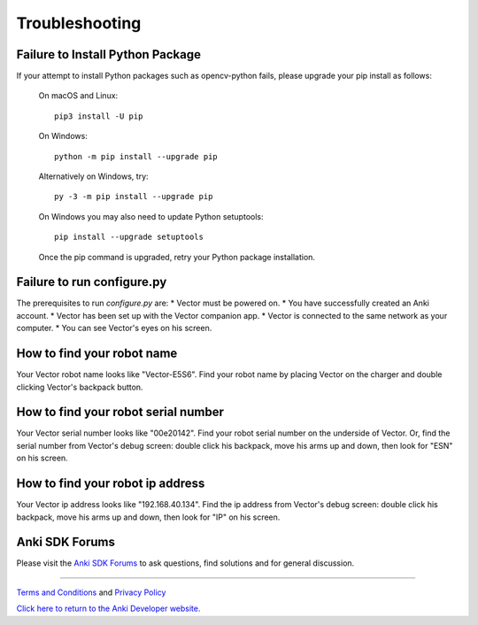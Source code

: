 .. _troubleshooting:

###############
Troubleshooting
###############


^^^^^^^^^^^^^^^^^^^^^^^^^^^^^^^^^
Failure to Install Python Package
^^^^^^^^^^^^^^^^^^^^^^^^^^^^^^^^^

If your attempt to install Python packages such as opencv-python fails, please upgrade your pip install as follows:

    On macOS and Linux::

        pip3 install -U pip

    On Windows::

        python -m pip install --upgrade pip

    Alternatively on Windows, try::

        py -3 -m pip install --upgrade pip

    On Windows you may also need to update Python setuptools::

        pip install --upgrade setuptools

    Once the pip command is upgraded, retry your Python package installation.


^^^^^^^^^^^^^^^^^^^^^^^^^^^
Failure to run configure.py
^^^^^^^^^^^^^^^^^^^^^^^^^^^

The prerequisites to run `configure.py` are:
* Vector must be powered on.
* You have successfully created an Anki account.
* Vector has been set up with the Vector companion app.
* Vector is connected to the same network as your computer.
* You can see Vector's eyes on his screen.


^^^^^^^^^^^^^^^^^^^^^^^^^^^
How to find your robot name
^^^^^^^^^^^^^^^^^^^^^^^^^^^

Your Vector robot name looks like "Vector-E5S6". Find your robot name by placing Vector on the charger and double clicking Vector's backpack button.


^^^^^^^^^^^^^^^^^^^^^^^^^^^^^^^^^^^^
How to find your robot serial number
^^^^^^^^^^^^^^^^^^^^^^^^^^^^^^^^^^^^

Your Vector serial number looks like "00e20142". Find your robot serial number on the underside of Vector. Or, find the serial number from Vector's debug screen: double click his backpack, move his arms up and down, then look for "ESN" on his screen.


^^^^^^^^^^^^^^^^^^^^^^^^^^^^^^^^^
How to find your robot ip address
^^^^^^^^^^^^^^^^^^^^^^^^^^^^^^^^^

Your Vector ip address looks like "192.168.40.134". Find the ip address from Vector's debug screen: double click his backpack, move his arms up and down, then look for "IP" on his screen.



^^^^^^^^^^^^^^^^
Anki SDK Forums
^^^^^^^^^^^^^^^^

Please visit the `Anki SDK Forums <https://forums.anki.com/>`_ to ask questions, find solutions and for general discussion.

----

`Terms and Conditions <https://www.anki.com/en-us/company/terms-and-conditions>`_ and `Privacy Policy <https://www.anki.com/en-us/company/privacy>`_

`Click here to return to the Anki Developer website. <http://developer.anki.com>`_
